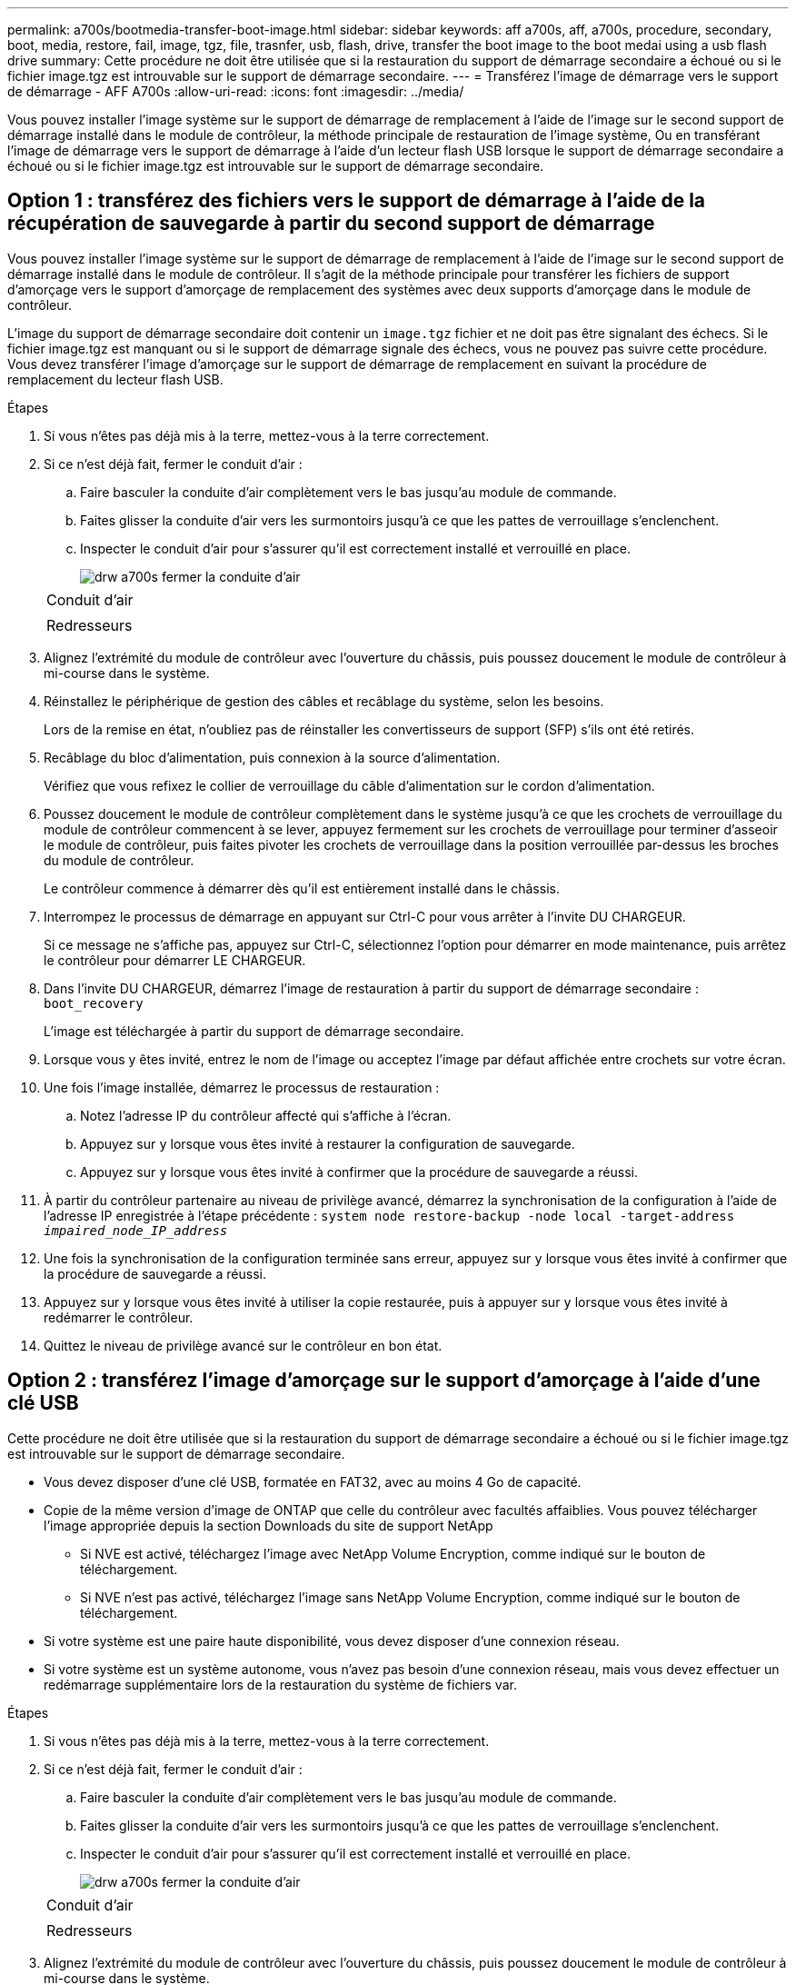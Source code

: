 ---
permalink: a700s/bootmedia-transfer-boot-image.html 
sidebar: sidebar 
keywords: aff a700s, aff, a700s, procedure, secondary, boot, media, restore, fail, image, tgz, file, trasnfer, usb, flash, drive, transfer the boot image to the boot medai using a usb flash drive 
summary: Cette procédure ne doit être utilisée que si la restauration du support de démarrage secondaire a échoué ou si le fichier image.tgz est introuvable sur le support de démarrage secondaire. 
---
= Transférez l'image de démarrage vers le support de démarrage - AFF A700s
:allow-uri-read: 
:icons: font
:imagesdir: ../media/


[role="lead"]
Vous pouvez installer l'image système sur le support de démarrage de remplacement à l'aide de l'image sur le second support de démarrage installé dans le module de contrôleur, la méthode principale de restauration de l'image système, Ou en transférant l'image de démarrage vers le support de démarrage à l'aide d'un lecteur flash USB lorsque le support de démarrage secondaire a échoué ou si le fichier image.tgz est introuvable sur le support de démarrage secondaire.



== Option 1 : transférez des fichiers vers le support de démarrage à l'aide de la récupération de sauvegarde à partir du second support de démarrage

Vous pouvez installer l'image système sur le support de démarrage de remplacement à l'aide de l'image sur le second support de démarrage installé dans le module de contrôleur. Il s'agit de la méthode principale pour transférer les fichiers de support d'amorçage vers le support d'amorçage de remplacement des systèmes avec deux supports d'amorçage dans le module de contrôleur.

L'image du support de démarrage secondaire doit contenir un `image.tgz` fichier et ne doit pas être signalant des échecs. Si le fichier image.tgz est manquant ou si le support de démarrage signale des échecs, vous ne pouvez pas suivre cette procédure. Vous devez transférer l'image d'amorçage sur le support de démarrage de remplacement en suivant la procédure de remplacement du lecteur flash USB.

.Étapes
. Si vous n'êtes pas déjà mis à la terre, mettez-vous à la terre correctement.
. Si ce n'est déjà fait, fermer le conduit d'air :
+
.. Faire basculer la conduite d'air complètement vers le bas jusqu'au module de commande.
.. Faites glisser la conduite d'air vers les surmontoirs jusqu'à ce que les pattes de verrouillage s'enclenchent.
.. Inspecter le conduit d'air pour s'assurer qu'il est correctement installé et verrouillé en place.
+
image::../media/drw_a700s_close_air_duct.png[drw a700s fermer la conduite d'air]

+
|===


 a| 
image:../media/legend_icon_01.png[""]
 a| 
Conduit d'air



 a| 
image:../media/legend_icon_02.png[""]
 a| 
Redresseurs

|===


. Alignez l'extrémité du module de contrôleur avec l'ouverture du châssis, puis poussez doucement le module de contrôleur à mi-course dans le système.
. Réinstallez le périphérique de gestion des câbles et recâblage du système, selon les besoins.
+
Lors de la remise en état, n'oubliez pas de réinstaller les convertisseurs de support (SFP) s'ils ont été retirés.

. Recâblage du bloc d'alimentation, puis connexion à la source d'alimentation.
+
Vérifiez que vous refixez le collier de verrouillage du câble d'alimentation sur le cordon d'alimentation.

. Poussez doucement le module de contrôleur complètement dans le système jusqu'à ce que les crochets de verrouillage du module de contrôleur commencent à se lever, appuyez fermement sur les crochets de verrouillage pour terminer d'asseoir le module de contrôleur, puis faites pivoter les crochets de verrouillage dans la position verrouillée par-dessus les broches du module de contrôleur.
+
Le contrôleur commence à démarrer dès qu'il est entièrement installé dans le châssis.

. Interrompez le processus de démarrage en appuyant sur Ctrl-C pour vous arrêter à l'invite DU CHARGEUR.
+
Si ce message ne s'affiche pas, appuyez sur Ctrl-C, sélectionnez l'option pour démarrer en mode maintenance, puis arrêtez le contrôleur pour démarrer LE CHARGEUR.

. Dans l'invite DU CHARGEUR, démarrez l'image de restauration à partir du support de démarrage secondaire : `boot_recovery`
+
L'image est téléchargée à partir du support de démarrage secondaire.

. Lorsque vous y êtes invité, entrez le nom de l'image ou acceptez l'image par défaut affichée entre crochets sur votre écran.
. Une fois l'image installée, démarrez le processus de restauration :
+
.. Notez l'adresse IP du contrôleur affecté qui s'affiche à l'écran.
.. Appuyez sur `y` lorsque vous êtes invité à restaurer la configuration de sauvegarde.
.. Appuyez sur `y` lorsque vous êtes invité à confirmer que la procédure de sauvegarde a réussi.


. À partir du contrôleur partenaire au niveau de privilège avancé, démarrez la synchronisation de la configuration à l'aide de l'adresse IP enregistrée à l'étape précédente : `system node restore-backup -node local -target-address _impaired_node_IP_address_`
. Une fois la synchronisation de la configuration terminée sans erreur, appuyez sur `y` lorsque vous êtes invité à confirmer que la procédure de sauvegarde a réussi.
. Appuyez sur `y` lorsque vous êtes invité à utiliser la copie restaurée, puis à appuyer sur `y` lorsque vous êtes invité à redémarrer le contrôleur.
. Quittez le niveau de privilège avancé sur le contrôleur en bon état.




== Option 2 : transférez l'image d'amorçage sur le support d'amorçage à l'aide d'une clé USB

Cette procédure ne doit être utilisée que si la restauration du support de démarrage secondaire a échoué ou si le fichier image.tgz est introuvable sur le support de démarrage secondaire.

* Vous devez disposer d'une clé USB, formatée en FAT32, avec au moins 4 Go de capacité.
* Copie de la même version d'image de ONTAP que celle du contrôleur avec facultés affaiblies. Vous pouvez télécharger l'image appropriée depuis la section Downloads du site de support NetApp
+
** Si NVE est activé, téléchargez l'image avec NetApp Volume Encryption, comme indiqué sur le bouton de téléchargement.
** Si NVE n'est pas activé, téléchargez l'image sans NetApp Volume Encryption, comme indiqué sur le bouton de téléchargement.


* Si votre système est une paire haute disponibilité, vous devez disposer d'une connexion réseau.
* Si votre système est un système autonome, vous n'avez pas besoin d'une connexion réseau, mais vous devez effectuer un redémarrage supplémentaire lors de la restauration du système de fichiers var.


.Étapes
. Si vous n'êtes pas déjà mis à la terre, mettez-vous à la terre correctement.
. Si ce n'est déjà fait, fermer le conduit d'air :
+
.. Faire basculer la conduite d'air complètement vers le bas jusqu'au module de commande.
.. Faites glisser la conduite d'air vers les surmontoirs jusqu'à ce que les pattes de verrouillage s'enclenchent.
.. Inspecter le conduit d'air pour s'assurer qu'il est correctement installé et verrouillé en place.
+
image::../media/drw_a700s_close_air_duct.png[drw a700s fermer la conduite d'air]

+
|===


 a| 
image:../media/legend_icon_01.png[""]
 a| 
Conduit d'air



 a| 
image:../media/legend_icon_02.png[""]
 a| 
Redresseurs

|===


. Alignez l'extrémité du module de contrôleur avec l'ouverture du châssis, puis poussez doucement le module de contrôleur à mi-course dans le système.
. Réinstallez le périphérique de gestion des câbles et recâblage du système, selon les besoins.
+
Lors de la remise en état, n'oubliez pas de réinstaller les convertisseurs de support (SFP) s'ils ont été retirés.

. Recâblage du bloc d'alimentation, puis connexion à la source d'alimentation.
+
Vérifiez que vous refixez le collier de verrouillage du câble d'alimentation sur le cordon d'alimentation.

. Insérez la clé USB dans le logement USB du module de contrôleur.
+
Assurez-vous d'installer le lecteur flash USB dans le logement étiqueté pour périphériques USB et non dans le port de console USB.

. Poussez doucement le module de contrôleur complètement dans le système jusqu'à ce que les crochets de verrouillage du module de contrôleur commencent à se lever, appuyez fermement sur les crochets de verrouillage pour terminer d'asseoir le module de contrôleur, puis faites pivoter les crochets de verrouillage dans la position verrouillée par-dessus les broches du module de contrôleur.
+
Le contrôleur commence à démarrer dès qu'il est entièrement installé dans le châssis.

. Interrompez le processus de démarrage en appuyant sur Ctrl-C pour vous arrêter à l'invite DU CHARGEUR.
+
Si ce message ne s'affiche pas, appuyez sur Ctrl-C, sélectionnez l'option pour démarrer en mode maintenance, puis arrêtez le contrôleur pour démarrer LE CHARGEUR.

. Bien que les variables d'environnement et les bootargs soient conservés, vous devez vérifier que toutes les variables d'environnement d'amorçage et les bootargs requis sont correctement définis pour votre type de système et votre configuration à l'aide de l' `printenv bootarg name` commande et corriger les erreurs à l'aide du `setenv variable-name <value>` commande.
+
.. Vérifier les variables d'environnement de boot:
+
*** `bootarg.init.boot_clustered`
*** `partner-sysid`
*** `bootarg.init.flash_optimized` Pour AFF C190/AFF A220 (FAS 100 % Flash)
*** `bootarg.init.san_optimized` Pour AFF A220 et baies SAN 100 % Flash
*** `bootarg.init.switchless_cluster.enable`


.. Si le gestionnaire de clés externe est activé, vérifiez les valeurs d'amorçage répertoriées dans le `kenv` Sortie ASUP :
+
*** `bootarg.storageencryption.support <value>`
*** `bootarg.keymanager.support <value>`
*** `kmip.init.interface <value>`
*** `kmip.init.ipaddr <value>`
*** `kmip.init.netmask <value>`
*** `kmip.init.gateway <value>`


.. Si Onboard Key Manager est activé, vérifiez les valeurs de démarrage, répertoriées dans le `kenv` Sortie ASUP :
+
*** `bootarg.storageencryption.support <value>`
*** `bootarg.keymanager.support <value>`
*** `bootarg.onboard_keymanager <value>`


.. Enregistrez les variables d'environnement que vous avez modifiées à l'aide de la `savenv` commande
.. Confirmez vos modifications à l'aide du `printenv _variable-name_` commande.


. À partir de l'invite DU CHARGEUR, démarrez l'image de récupération à partir du lecteur flash USB : `boot_recovery`
+
L'image est téléchargée à partir de la clé USB.

. Lorsque vous y êtes invité, entrez le nom de l'image ou acceptez l'image par défaut affichée entre crochets sur votre écran.
. Une fois l'image installée, démarrez le processus de restauration :
+
.. Notez l'adresse IP du contrôleur affecté qui s'affiche à l'écran.
.. Appuyez sur `y` lorsque vous êtes invité à restaurer la configuration de sauvegarde.
.. Appuyez sur `y` lorsque vous êtes invité à confirmer que la procédure de sauvegarde a réussi.


. Appuyez sur `y` lorsque vous êtes invité à utiliser la copie restaurée, puis à appuyer sur `y` lorsque vous êtes invité à redémarrer le contrôleur.
. À partir du contrôleur partenaire au niveau de privilège avancé, démarrez la synchronisation de la configuration à l'aide de l'adresse IP enregistrée à l'étape précédente : `system node restore-backup -node local -target-address _impaired_node_IP_address_`
. Une fois la synchronisation de la configuration terminée sans erreur, appuyez sur `y` lorsque vous êtes invité à confirmer que la procédure de sauvegarde a réussi.
. Appuyez sur `y` lorsque vous êtes invité à utiliser la copie restaurée, puis à appuyer sur `y` lorsque vous êtes invité à redémarrer le contrôleur.
. Vérifiez que les variables d'environnement sont définies comme prévu.
+
.. Prenez le contrôleur vers l'invite DU CHARGEUR.
+
À l'invite ONTAP, vous pouvez lancer la commande « System node halt -skip-lif-migration-before-shutdown true -ignore-quorum-avertissements true -Inhibit-Takeover-Takeover true ».

.. Vérifiez les paramètres de la variable d'environnement à l'aide de l' `printenv` commande.
.. Si une variable d'environnement n'est pas définie comme prévu, modifiez-la avec le `setenv __environment-variable-name__ __changed-value__` commande.
.. Enregistrez vos modifications à l'aide du `savenv` commande.
.. Redémarre le contrôleur.


. Le contrôleur ayant redémarré affiche le `Waiting for giveback...` message, effectuer un retour à partir du contrôleur en bon état :
+
[cols="1,2"]
|===
| Si votre système est en... | Alors... 


 a| 
Une paire haute disponibilité
 a| 
Une fois que le contrôleur affecté affiche le `Waiting for giveback...` message, effectuer un retour à partir du contrôleur en bon état :

.. Depuis le contrôleur sain : `storage failover giveback -ofnode partner_node_name`
+
Le contrôleur affecté revient son stockage, termine son démarrage, puis redémarre et le contrôleur en bon état prend à nouveau le relais.

+

NOTE: Si le retour est vetoté, vous pouvez envisager d'ignorer les vetoes.

+
http://docs.netapp.com/ontap-9/topic/com.netapp.doc.dot-cm-hacg/home.html["Guide de configuration de la solution haute disponibilité ONTAP 9"]

.. Surveiller la progression de l'opération de rétablissement à l'aide du `storage failover show-giveback` commande.
.. Une fois l'opération de rétablissement terminée, vérifiez que la paire HA est saine et que le basculement est possible à l'aide du `storage failover show` commande.
.. Restaurez le retour automatique si vous le désactivez à l'aide du `storage failover modify` commande.


|===
. Quittez le niveau de privilège avancé sur le contrôleur en bon état.

